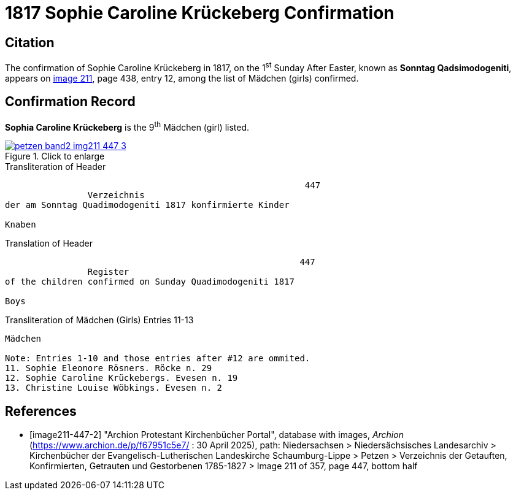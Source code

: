 = 1817 Sophie  Caroline Krückeberg Confirmation
:page-role: doc-width

== Citation

The confirmation of Sophie Caroline Krückeberg in 1817, on the 1^st^ Sunday After Easter,
known as **Sonntag Qadsimodogeniti**, appears on <<image211-447-2, image 211>>, page 438,
entry 12, among the list of Mädchen (girls) confirmed.

== Confirmation Record

**Sophia Caroline Krückeberg** is the 9^th^ Mädchen (girl) listed. 

image::petzen-band2-img211-447-3.jpg[align=left,title="Click to enlarge",link=self]

.Transliteration of Header
....
                                                          447 
                Verzeichnis 
der am Sonntag Quadimodogeniti 1817 konfirmierte Kinder

Knaben
....

.Translation of Header
....
                                                         447
                Register 
of the children confirmed on Sunday Quadimodogeniti 1817

Boys
....


.Transliteration of Mädchen (Girls) Entries 11-13
....
Mädchen

Note: Entries 1-10 and those entries after #12 are ommited.
11. Sophie Eleonore Rösners. Röcke n. 29 
12. Sophie Caroline Krückebergs. Evesen n. 19
13. Christine Louise Wöbkings. Evesen n. 2
....


[bibliography]
== References

* [[[image211-447-2]]] "Archion Protestant Kirchenbücher Portal", database with images, _Archion_ (https://www.archion.de/p/f67951c5e7/ : 30 April 2025), path: Niedersachsen > Niedersächsisches Landesarchiv > Kirchenbücher der Evangelisch-Lutherischen
 Landeskirche Schaumburg-Lippe > Petzen > Verzeichnis der Getauften, Konfirmierten, Getrauten und Gestorbenen 1785-1827 > Image 211 of 357, page 447, bottom half

